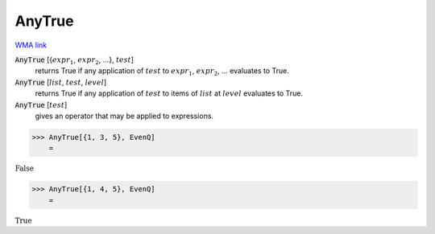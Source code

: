 AnyTrue
=======

`WMA link <https://reference.wolfram.com/language/ref/AnyTrue.html>`_


:code:`AnyTrue` [{:math:`expr_1`, :math:`expr_2`, ...}, :math:`test`]
    returns True if any application of :math:`test` to           :math:`expr_1`, :math:`expr_2`, ... evaluates to True.

:code:`AnyTrue` [:math:`list`, :math:`test`, :math:`level`]
    returns True if any application of :math:`test` to items of           :math:`list` at :math:`level` evaluates to True.

:code:`AnyTrue` [:math:`test`]
    gives an operator that may be applied to expressions.





>>> AnyTrue[{1, 3, 5}, EvenQ]
    =

:math:`\text{False}`


>>> AnyTrue[{1, 4, 5}, EvenQ]
    =

:math:`\text{True}`


